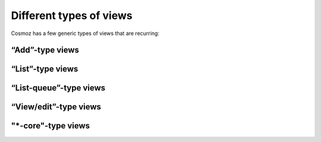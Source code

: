 Different types of views
------------------------

Cosmoz has a few generic types of views that are recurring:

“Add”-type views
~~~~~~~~~~~~~~~~

“List”-type views
~~~~~~~~~~~~~~~~~

“List-queue”-type views
~~~~~~~~~~~~~~~~~~~~~~~

“View/edit”-type views
~~~~~~~~~~~~~~~~~~~~~~

"\*-core"-type views
~~~~~~~~~~~~~~~~~~~~